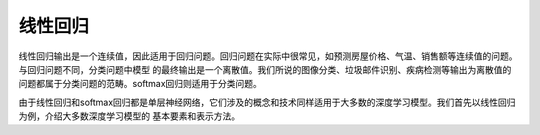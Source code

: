 线性回归
========

线性回归输出是一个连续值，因此适用于回归问题。回归问题在实际中很常见，如预测房屋价格、气温、销售额等连续值的问题。与回归问题不同，分类问题中模型
的最终输出是一个离散值。我们所说的图像分类、垃圾邮件识别、疾病检测等输出为离散值的问题都属于分类问题的范畴。softmax回归则适用于分类问题。

由于线性回归和softmax回归都是单层神经网络，它们涉及的概念和技术同样适用于大多数的深度学习模型。我们首先以线性回归为例，介绍大多数深度学习模型的
基本要素和表示方法。